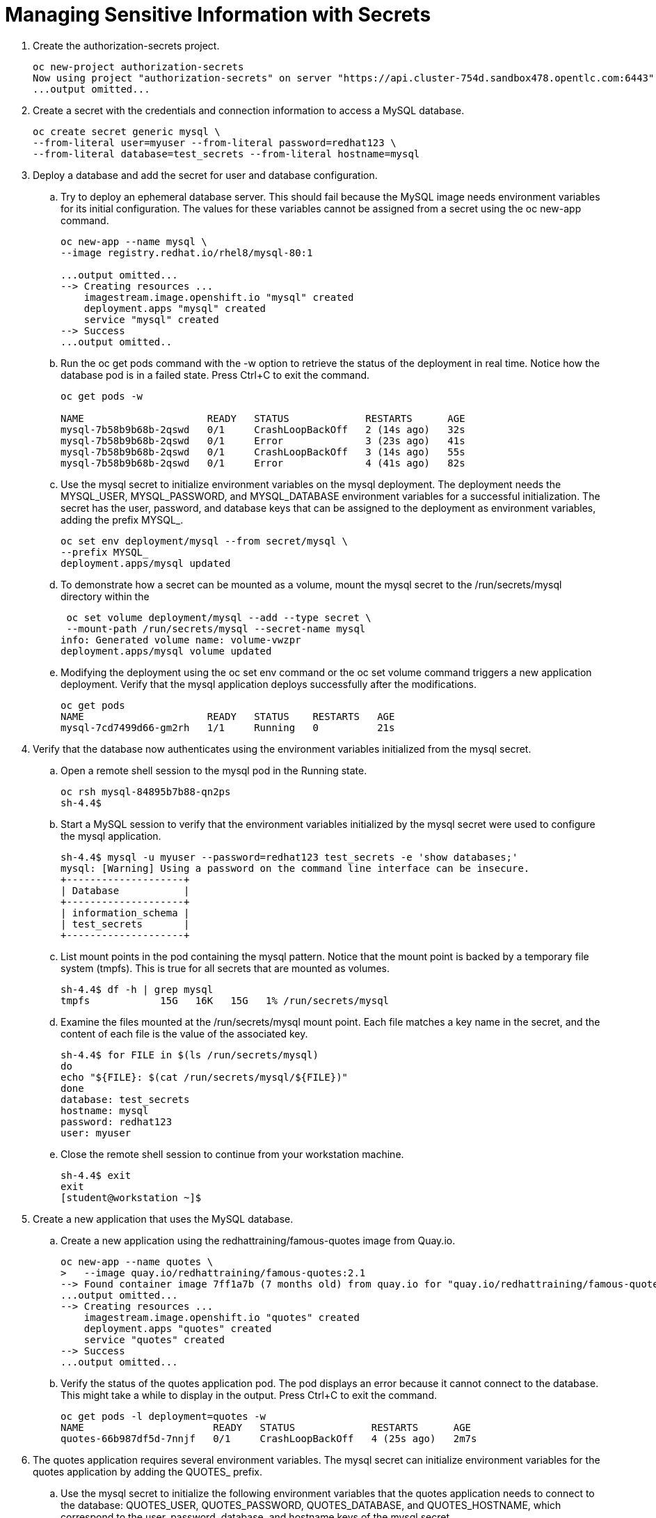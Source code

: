 # Managing Sensitive Information with Secrets

. Create the authorization-secrets project.
+
[source,bash,role="execute"]
----
oc new-project authorization-secrets
Now using project "authorization-secrets" on server "https://api.cluster-754d.sandbox478.opentlc.com:6443".
...output omitted...
----

. Create a secret with the credentials and connection information to access a MySQL database.
+
[source,bash,role="execute"]
----
oc create secret generic mysql \
--from-literal user=myuser --from-literal password=redhat123 \
--from-literal database=test_secrets --from-literal hostname=mysql
----

. Deploy a database and add the secret for user and database configuration.

.. Try to deploy an ephemeral database server. This should fail because the MySQL image needs environment variables for its initial configuration. The values for these variables cannot be assigned from a secret using the oc new-app command.
+
[source,bash,role="execute"]
----
oc new-app --name mysql \
--image registry.redhat.io/rhel8/mysql-80:1

...output omitted...
--> Creating resources ...
    imagestream.image.openshift.io "mysql" created
    deployment.apps "mysql" created
    service "mysql" created
--> Success
...output omitted..
----

.. Run the oc get pods command with the -w option to retrieve the status of the deployment in real time. Notice how the database pod is in a failed state. Press Ctrl+C to exit the command.
+
[source,bash,role="execute"]
----
oc get pods -w

NAME                     READY   STATUS             RESTARTS      AGE
mysql-7b58b9b68b-2qswd   0/1     CrashLoopBackOff   2 (14s ago)   32s
mysql-7b58b9b68b-2qswd   0/1     Error              3 (23s ago)   41s
mysql-7b58b9b68b-2qswd   0/1     CrashLoopBackOff   3 (14s ago)   55s
mysql-7b58b9b68b-2qswd   0/1     Error              4 (41s ago)   82s
----

.. Use the mysql secret to initialize environment variables on the mysql deployment. The deployment needs the MYSQL_USER, MYSQL_PASSWORD, and MYSQL_DATABASE environment variables for a successful initialization. The secret has the user, password, and database keys that can be assigned to the deployment as environment variables, adding the prefix MYSQL_.
+
[source,bash,role="execute"]
----
oc set env deployment/mysql --from secret/mysql \
--prefix MYSQL_
deployment.apps/mysql updated
----

.. To demonstrate how a secret can be mounted as a volume, mount the mysql secret to the /run/secrets/mysql directory within the
+
[source,bash,role="execute"]
----
 oc set volume deployment/mysql --add --type secret \
 --mount-path /run/secrets/mysql --secret-name mysql
info: Generated volume name: volume-vwzpr
deployment.apps/mysql volume updated
----

.. Modifying the deployment using the oc set env command or the oc set volume command triggers a new application deployment. Verify that the mysql application deploys successfully after the modifications.
+
[source,bash,role="execute"]
----
oc get pods
NAME                     READY   STATUS    RESTARTS   AGE
mysql-7cd7499d66-gm2rh   1/1     Running   0          21s
----

. Verify that the database now authenticates using the environment variables initialized from the mysql secret.

.. Open a remote shell session to the mysql pod in the Running state.
+
[source,bash,role="execute"]
----
oc rsh mysql-84895b7b88-qn2ps
sh-4.4$
----

.. Start a MySQL session to verify that the environment variables initialized by the mysql secret were used to configure the mysql application.
+
[source,bash,role="execute"]
----
sh-4.4$ mysql -u myuser --password=redhat123 test_secrets -e 'show databases;'
mysql: [Warning] Using a password on the command line interface can be insecure.
+--------------------+
| Database           |
+--------------------+
| information_schema |
| test_secrets       |
+--------------------+
----

.. List mount points in the pod containing the mysql pattern. Notice that the mount point is backed by a temporary file system (tmpfs). This is true for all secrets that are mounted as volumes.
+
[source,bash,role="execute"]
----
sh-4.4$ df -h | grep mysql
tmpfs            15G   16K   15G   1% /run/secrets/mysql
----

.. Examine the files mounted at the /run/secrets/mysql mount point. Each file matches a key name in the secret, and the content of each file is the value of the associated key.
+
[source,bash,role="execute"]
----
sh-4.4$ for FILE in $(ls /run/secrets/mysql)
do
echo "${FILE}: $(cat /run/secrets/mysql/${FILE})"
done
database: test_secrets
hostname: mysql
password: redhat123
user: myuser
----

.. Close the remote shell session to continue from your workstation machine.
+
[source,bash,role="execute"]
----
sh-4.4$ exit
exit
[student@workstation ~]$
----

. Create a new application that uses the MySQL database.

.. Create a new application using the redhattraining/famous-quotes image from Quay.io.
+
[source,bash,role="execute"]
----
oc new-app --name quotes \
>   --image quay.io/redhattraining/famous-quotes:2.1
--> Found container image 7ff1a7b (7 months old) from quay.io for "quay.io/redhattraining/famous-quotes:latest"
...output omitted...
--> Creating resources ...
    imagestream.image.openshift.io "quotes" created
    deployment.apps "quotes" created
    service "quotes" created
--> Success
...output omitted...
----

.. Verify the status of the quotes application pod. The pod displays an error because it cannot connect to the database. This might take a while to display in the output. Press Ctrl+C to exit the command.
+
[source,bash,role="execute"]
----
oc get pods -l deployment=quotes -w
NAME                      READY   STATUS             RESTARTS      AGE
quotes-66b987df5d-7nnjf   0/1     CrashLoopBackOff   4 (25s ago)   2m7s
----

. The quotes application requires several environment variables. The mysql secret can initialize environment variables for the quotes application by adding the QUOTES_ prefix.

.. Use the mysql secret to initialize the following environment variables that the quotes application needs to connect to the database: QUOTES_USER, QUOTES_PASSWORD, QUOTES_DATABASE, and QUOTES_HOSTNAME, which correspond to the user, password, database, and hostname keys of the mysql secret.
+
[source,bash,role="execute"]
----
oc set env deployment/quotes --from secret/mysql \
--prefix QUOTES_
deployment.apps/quotes updated
----

.. Wait until the quotes application pod redeploys. The older pods terminate automatically.
+
[source,bash,role="execute"]
----
oc get pods -l deployment=quotes
NAME                      READY   STATUS    RESTARTS   AGE
quotes-8595f8bfcf-96rmn   1/1     Running   0          19s
----

. Verify that the quotes pod successfully connects to the database and that the application displays a list of quotes.
.. Examine the pod logs using the oc logs command. The logs indicate a successful database connection.
+
[source,bash,role="execute"]
----
oc logs  -f quotes-8595f8bfcf-96rmn | head -n2
2022/04/23 15:56:11 Connecting to the database: myuser:redhat123@tcp(mysql:3306)/test_secrets
2022/04/23 15:56:11 Database connection OK
----

.. Expose the quotes service so that it can be accessed from outside the cluster.
+
[source,bash,role="execute"]
----
oc expose service quotes
route.route.openshift.io/quotes exposed
----

.. Verify the application host name.
+
[source,bash,role="execute"]
----
oc get route
NAME     HOST/PORT                                                                      PATH   SERVICES   PORT       TERMINATION   WILDCARD
quotes   quotes-authorization-secrets.apps.cluster-754d.sandbox478.opentlc.com          quotes     8000-tcp                 None
----

.. Verify that the variables are properly set in the application by accessing the env REST API entry point.
+
[source,bash,role="execute"]
----
curl -s http://quotes-authorization-secrets.apps.cluster-754d.sandbox478.opentlc.com/env | grep QUOTES_                                              ─╯
                <li>QUOTES_USER: myuser </li>
                <li>QUOTES_PASSWORD: redhat123 </li>
                <li>QUOTES_DATABASE: test_secrets</li>
                <li>QUOTES_HOST: mysql</li>
----

.. Access the application status REST API entry point to test the database connection.
+
[source,bash,role="execute"]
----
curl -s http://quotes-authorization-secrets.apps.cluster-754d.sandbox478.opentlc.com/status
Database connection OK
----

.. Test application functionality by accessing the random REST API entry point.
+
[source,bash,role="execute"]
----
curl -s http://quotes-authorization-secrets.apps.cluster-754d.sandbox478.opentlc.com/random
1: When words fail, music speaks.
- William Shakespeare
----

. Remove the authorization-secrets project.

+
[source,bash,role="execute"]
----
oc delete project authorization-secrets
project.project.openshift.io "authorization-secrets" deleted
----